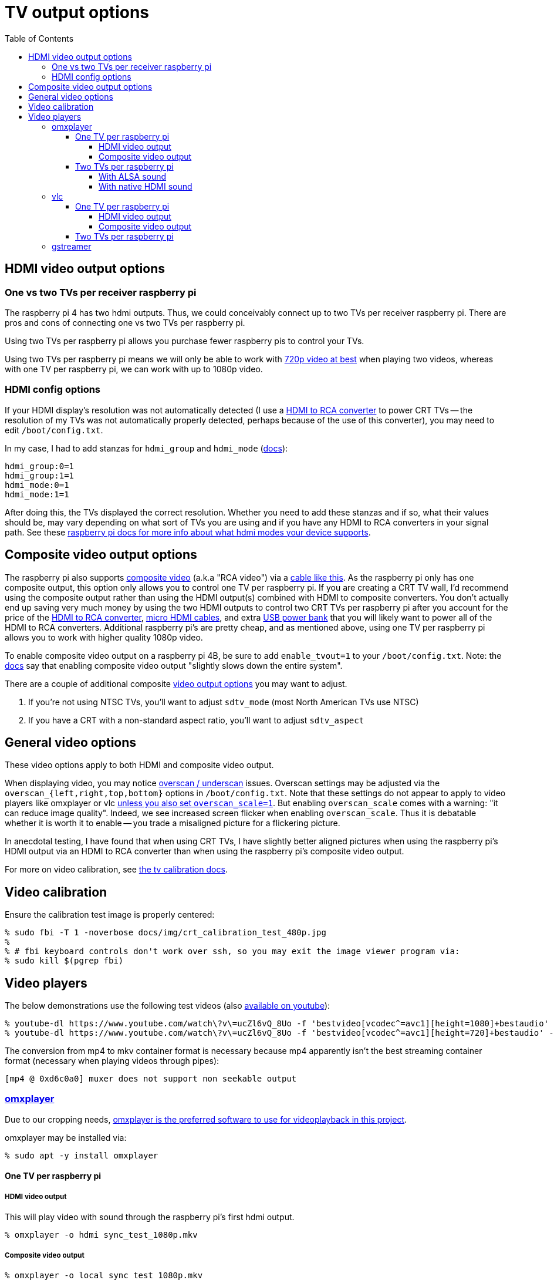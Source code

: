 # TV output options
:toc:
:toclevels: 5

## HDMI video output options
### One vs two TVs per receiver raspberry pi
The raspberry pi 4 has two hdmi outputs. Thus, we could conceivably connect up to two TVs per receiver raspberry pi. There are pros and cons of connecting one vs two TVs per raspberry pi.

Using two TVs per raspberry pi allows you purchase fewer raspberry pis to control your TVs.

Using two TVs per raspberry pi means we will only be able to work with link:video_formats_and_hardware_acceleration.adoc#video-resolution[720p video at best] when playing two videos, whereas with one TV per raspberry pi, we can work with up to 1080p video.

### HDMI config options
If your HDMI display's resolution was not automatically detected (I use a https://amzn.to/3wWHE7T[HDMI to RCA converter] to power CRT TVs -- the resolution of my TVs was not automatically properly detected, perhaps because of the use of this converter), you may need to edit `/boot/config.txt`.

In my case, I had to add stanzas for `hdmi_group` and `hdmi_mode` (https://www.raspberrypi.org/documentation/configuration/config-txt/video.md[docs]):
....
hdmi_group:0=1
hdmi_group:1=1
hdmi_mode:0=1
hdmi_mode:1=1
....
After doing this, the TVs displayed the correct resolution. Whether you need to add these stanzas and if so, what their values should be, may vary depending on what sort of TVs you are using and if you have any HDMI to RCA converters in your signal path. See these https://www.raspberrypi.org/documentation/configuration/hdmi-config.md[raspberry pi docs for more info about what hdmi modes your device supports].

## Composite video output options
The raspberry pi also supports link:img/composite_video.jpg[composite video] (a.k.a "RCA video") via a https://www.adafruit.com/product/2881[cable like this]. As the raspberry pi only has one composite output, this option only allows you to control one TV per raspberry pi. If you are creating a CRT TV wall, I'd recommend using the composite output rather than using the HDMI output(s) combined with HDMI to composite converters. You don't actually end up saving very much money by using the two HDMI outputs to control two CRT TVs per raspberry pi after you account for the price of the https://amzn.to/3wWHE7T[HDMI to RCA converter], https://amzn.to/3gyUaoj[micro HDMI cables], and extra https://amzn.to/3tNCVmJ[USB power bank] that you will likely want to power all of the HDMI to RCA converters. Additional raspberry pi's are pretty cheap, and as mentioned above, using one TV per raspberry pi allows you to work with higher quality 1080p video.

To enable composite video output on a raspberry pi 4B, be sure to add `enable_tvout=1` to your `/boot/config.txt`. Note: the https://www.raspberrypi.org/documentation/configuration/config-txt/video.md[docs] say that enabling composite video output "slightly slows down the entire system".

There are a couple of additional composite https://www.raspberrypi.org/documentation/configuration/config-txt/video.md[video output options] you may want to adjust.

1. If you're not using NTSC TVs, you'll want to adjust `sdtv_mode` (most North American TVs use NTSC)
1. If you have a CRT with a non-standard aspect ratio, you'll want to adjust `sdtv_aspect`

## General video options
These video options apply to both HDMI and composite video output.

When displaying video, you may notice https://www.raspberrypi.org/documentation/configuration/raspi-config.md#underscan[overscan / underscan] issues. Overscan settings may be adjusted via the `overscan_{left,right,top,bottom}` options in `/boot/config.txt`. Note that these settings do not appear to apply to video players like omxplayer or vlc https://github.com/huceke/omxplayer/issues/103[unless you also set `overscan_scale=1`]. But enabling `overscan_scale` comes with a warning: "it can reduce image quality". Indeed, we see increased screen flicker when enabling `overscan_scale`. Thus it is debatable whether it is worth it to enable -- you trade a misaligned picture for a flickering picture.

In anecdotal testing, I have found that when using CRT TVs, I have slightly better aligned pictures when using the raspberry pi's HDMI output via an HDMI to RCA converter than when using the raspberry pi's composite video output.

For more on video calibration, see link:tv_calibration.adoc[the tv calibration docs].

## Video calibration
Ensure the calibration test image is properly centered:
....
% sudo fbi -T 1 -noverbose docs/img/crt_calibration_test_480p.jpg
%
% # fbi keyboard controls don't work over ssh, so you may exit the image viewer program via:
% sudo kill $(pgrep fbi)
....

## Video players
The below demonstrations use the following test videos (also https://www.youtube.com/watch?v=ucZl6vQ_8Uo[available on youtube]):
....
% youtube-dl https://www.youtube.com/watch\?v\=ucZl6vQ_8Uo -f 'bestvideo[vcodec^=avc1][height=1080]+bestaudio' --merge-output-format mkv -o sync_test_1080p.mkv
% youtube-dl https://www.youtube.com/watch\?v\=ucZl6vQ_8Uo -f 'bestvideo[vcodec^=avc1][height=720]+bestaudio' --merge-output-format mkv -o sync_test_720p.mkv
....
The conversion from mp4 to mkv container format is necessary because mp4 apparently isn't the best streaming container format (necessary when playing videos through pipes):
....
[mp4 @ 0xd6c0a0] muxer does not support non seekable output
....

### https://github.com/popcornmix/omxplayer/[omxplayer]
Due to our cropping needs, link:cropping_videos_for_streaming_playback.adoc[omxplayer is the preferred software to use for videoplayback in this project].

omxplayer may be installed via:
....
% sudo apt -y install omxplayer
....

#### One TV per raspberry pi

##### HDMI video output
This will play video with sound through the raspberry pi's first hdmi output.
....
% omxplayer -o hdmi sync_test_1080p.mkv
....

##### Composite video output
....
% omxplayer -o local sync_test_1080p.mkv
....

Note: comparing composite output to HDMI output through the HDMI to RCA converter, the composite output images are bigger because the composite output image overlaps the edges of the screen due to overscan.

#### Two TVs per raspberry pi

##### With ALSA sound
The latest version of omxplayer https://www.raspberrypi.org/forums/viewtopic.php?t=258647#p1578284[does not natively support outputting audio through the raspberry pi 4's second hdmi output]. As an alternative, we can rely on https://en.wikipedia.org/wiki/Advanced_Linux_Sound_Architecture[ALSA] to route the audio via omxplayer's `-o` option. Furthermore, we must now specify which hdmi port each omxplayer process will output through via omxplayer's `--display` option.

First, let's determine the ALSA device identifiers to use:
....
% aplay -L
...
default:CARD=b1
    bcm2835 HDMI 1, bcm2835 HDMI 1
    Default Audio Device
...
default:CARD=b2
    bcm2835 HDMI 2, bcm2835 HDMI 2
    Default Audio Device
...
....

Next, let's determine the display numbers to use:
....
% tvservice -l
2 attached device(s), display ID's are :
Display Number 2, type HDMI 0
Display Number 7, type HDMI 1
....
These shouldn't change, because https://github.com/raspberrypi/userland/blob/3fd8527eefd8790b4e8393458efc5f94eb21a615/interface/vmcs_host/vc_dispmanx_types.h#L54-L68[they are constants].

You can see that some programs (like `aplay`) label the first hdmi port as `HDMI 1` whereas others (like `tvservice`) label it as `HDMI 0`. A little confusing, but oh well.

Now let's put all this together to play two videos in sync with omxplayer:
....
% cat sync_test_720p.mkv | tee >(omxplayer -o alsa:default:CARD=b1 --display 2 --no-keys pipe:0) >(omxplayer -o alsa:default:CARD=b2 --display 7 --no-keys pipe:0) >/dev/null
....
We have working synchronized video playing with sound outputting through both TVs! With this method, CPU usage is around 10% playing both videos (although once I saw it constantly pegged at 100% for the second omxplayer process??).

##### With native HDMI sound
As mentioned above, the latest version of omxplayer does not natively support outputting audio through the raspberry pi 4's second hdmi output. Indeed, if you try to specify an hdmi port number in omxplayer's sound output option, you get an error:
....
% omxplayer -o hdmi0 sync_test_1080p.mkv
Bad argument for -o: Output device must be `local', `hdmi', `both' or `alsa'
....
But, if we build a fork of omxplayer, we can unlock this feature. A https://www.raspberrypi.org/forums/viewtopic.php?t=258647#p1578284[raspberry pi engineer commented that omxplayer has not been updated to support sound on the second hdmi port of the raspberry pi 4], so he made a https://github.com/popcornmix/omxplayer/pull/754[pull request to add this feature]. Unfortunately, as https://github.com/popcornmix/omxplayer#readme[omxplayer is now deprecated], this pull request has not been merged. We can build it ourselves though with link:../install/build_omxplayer.sh[this omxplayer build script].

After building this version of omxplayer, you can check that omxplayer is now a newer version (your "Build date" may be different):
....
% omxplayer --version
omxplayer - Commandline multimedia player for the Raspberry Pi
        Build date: Sat, 17 Apr 2021 06:26:28 +0100
        Version   : 1f1d0cc [master]
        Repository: https://github.com/popcornmix/omxplayer.git
....

Whereas before building this fork of omxplayer, your version output likely looked like this (if installed via `sudo apt install omxplayer`):
....
% omxplayer --version
omxplayer - Commandline multimedia player for the Raspberry Pi
        Build date: Thu, 01 Aug 2019 12:50:43 +0000
        Version   : f543a0d [master]
        Repository: https://github.com/popcornmix/omxplayer.git
....

Now we can play two videos in sync with omxplayer, with sound outputting through both TVs:
....
% cat sync_test_720p.mkv | tee >(omxplayer -o hdmi0 --display 2 --no-keys pipe:0) >(omxplayer -o hdmi1 --display 7 --no-keys pipe:0) >/dev/null
....
With this method, CPU usage is around 5% playing both videos.

### vlc
Due to our cropping needs, link:cropping_videos_for_streaming_playback.adoc[vlc is not the preferred software to use for videoplayback in this project].

vlc may be installed via:
....
% sudo apt -y install vlc
....

#### One TV per raspberry pi

##### HDMI video output
This will play video with sound through the raspberry pi's first hdmi output.
....
% cvlc sync_test_1080p.mkv
....

##### Composite video output
....
% cvlc sync_test_1080p.mkv
....

Note: comparing composite vlc output to HDMI vlc output through the HDMI to RCA converter, the former stretches the screen if the aspect ratio differs. The sync test "circles" were slightly too tall through composite output!

#### Two TVs per raspberry pi
As with omxplayer, we can use https://en.wikipedia.org/wiki/Advanced_Linux_Sound_Architecture[ALSA] to route the sound. I am not aware of any non-ALSA sound routing methods for using both hdmi ports with VLC.
....
% cat sync_test_720p.mkv | tee >(cvlc - --mmal-display hdmi-1 -A alsa --alsa-audio-device default:CARD=b1) >(cvlc - --mmal-display hdmi-2 -A alsa --alsa-audio-device default:CARD=b2) >/dev/null
....
Somewhat anecdotally, sometimes this method would result in the two vlc players being slightly out of sync with each other (half a second or so). This happened maybe one in every ten attempts. With this method, CPU usage is around 15-25% playing both videos.

### gstreamer
Potentially gstreamer could be an option. See https://www.raspberrypi.org/forums/viewtopic.php?f=67&t=309723[my forum post]. And link:cropping_videos_for_streaming_playback.adoc#alternatives[more info in our docs].